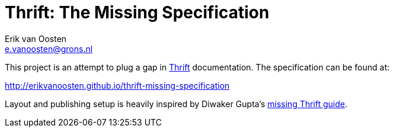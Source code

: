 Thrift: The Missing Specification
=================================
Erik van Oosten <e.vanoosten@grons.nl>

This project is an attempt to plug a gap in http://thrift.apache.org[Thrift]
documentation. The specification can be found at:

http://erikvanoosten.github.io/thrift-missing-specification

Layout and publishing setup is heavily inspired by Diwaker Gupta's
http://diwakergupta.github.io/thrift-missing-guide[missing Thrift guide].